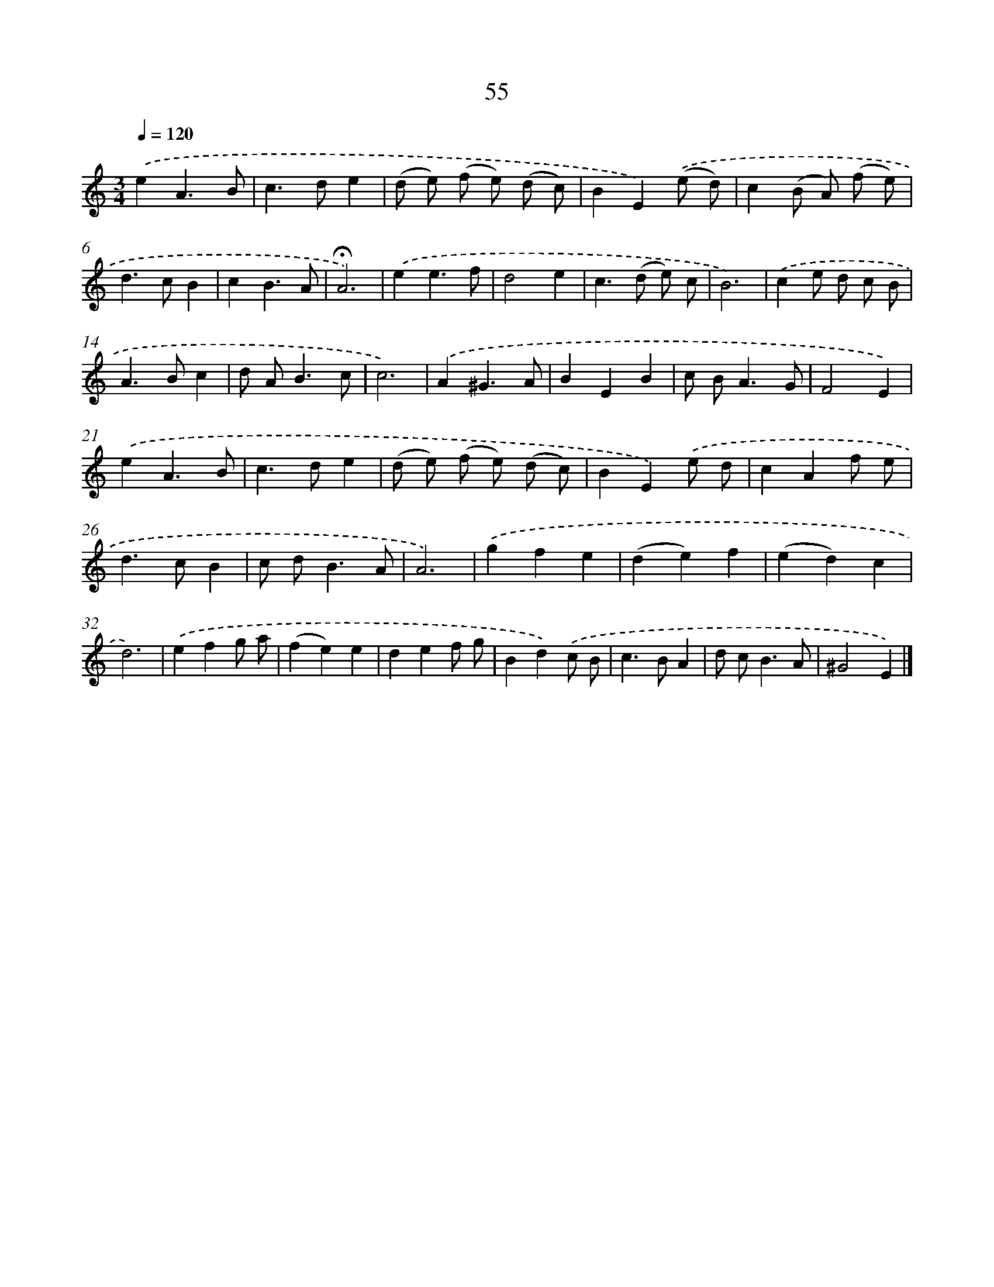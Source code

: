 X: 11365
T: 55
%%abc-version 2.0
%%abcx-abcm2ps-target-version 5.9.1 (29 Sep 2008)
%%abc-creator hum2abc beta
%%abcx-conversion-date 2018/11/01 14:37:14
%%humdrum-veritas 2272245354
%%humdrum-veritas-data 86010252
%%continueall 1
%%barnumbers 0
L: 1/4
M: 3/4
Q: 1/4=120
K: C clef=treble
.('eA3/B/ |
c>de |
(d/ e/) (f/ e/) (d/ c/) |
BE).('(e/ d/) |
c(B/ A/) (f/ e/) |
d>cB |
cB3/A/ |
!fermata!A3) |
.('ee3/f/ |
d2e |
c>(d e/) c/ |
B3) |
.('ce/ d/ c/ B/ |
A>Bc |
d/ A<Bc/ |
c3) |
.('A^G3/A/ |
BEB |
c/ B<AG/ |
F2E) |
.('eA3/B/ |
c>de |
(d/ e/) (f/ e/) (d/ c/) |
BE).('e/ d/ |
cAf/ e/ |
d>cB |
c/ d<BA/ |
A3) |
.('gfe |
(de)f |
(ed)c |
d3) |
.('efg/ a/ |
(fe)e |
def/ g/ |
Bd).('c/ B/ |
c>BA |
d/ c<BA/ |
^G2E) |]
